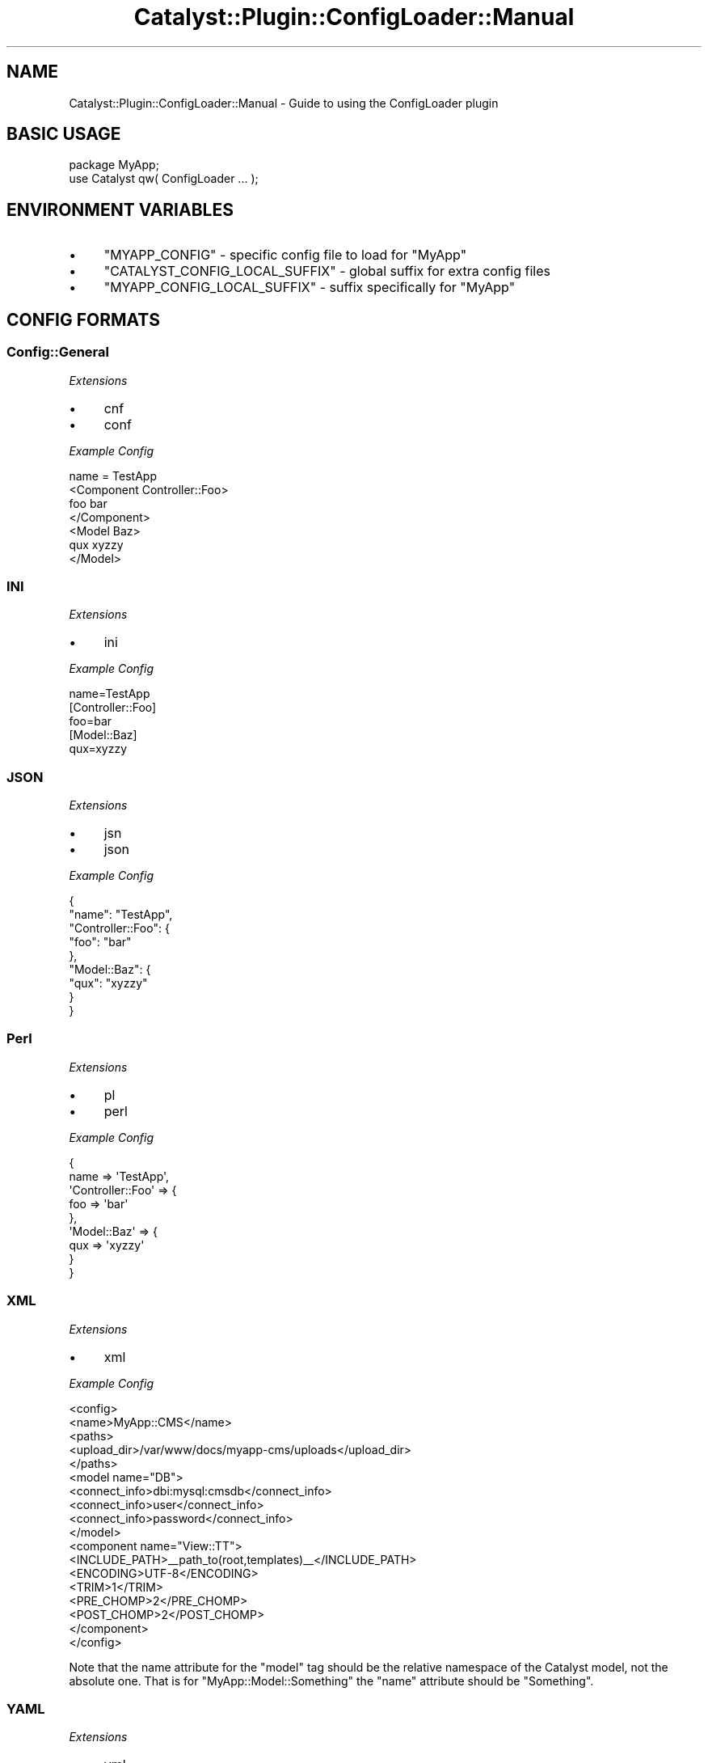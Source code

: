 .\" Automatically generated by Pod::Man 4.09 (Pod::Simple 3.35)
.\"
.\" Standard preamble:
.\" ========================================================================
.de Sp \" Vertical space (when we can't use .PP)
.if t .sp .5v
.if n .sp
..
.de Vb \" Begin verbatim text
.ft CW
.nf
.ne \\$1
..
.de Ve \" End verbatim text
.ft R
.fi
..
.\" Set up some character translations and predefined strings.  \*(-- will
.\" give an unbreakable dash, \*(PI will give pi, \*(L" will give a left
.\" double quote, and \*(R" will give a right double quote.  \*(C+ will
.\" give a nicer C++.  Capital omega is used to do unbreakable dashes and
.\" therefore won't be available.  \*(C` and \*(C' expand to `' in nroff,
.\" nothing in troff, for use with C<>.
.tr \(*W-
.ds C+ C\v'-.1v'\h'-1p'\s-2+\h'-1p'+\s0\v'.1v'\h'-1p'
.ie n \{\
.    ds -- \(*W-
.    ds PI pi
.    if (\n(.H=4u)&(1m=24u) .ds -- \(*W\h'-12u'\(*W\h'-12u'-\" diablo 10 pitch
.    if (\n(.H=4u)&(1m=20u) .ds -- \(*W\h'-12u'\(*W\h'-8u'-\"  diablo 12 pitch
.    ds L" ""
.    ds R" ""
.    ds C` ""
.    ds C' ""
'br\}
.el\{\
.    ds -- \|\(em\|
.    ds PI \(*p
.    ds L" ``
.    ds R" ''
.    ds C`
.    ds C'
'br\}
.\"
.\" Escape single quotes in literal strings from groff's Unicode transform.
.ie \n(.g .ds Aq \(aq
.el       .ds Aq '
.\"
.\" If the F register is >0, we'll generate index entries on stderr for
.\" titles (.TH), headers (.SH), subsections (.SS), items (.Ip), and index
.\" entries marked with X<> in POD.  Of course, you'll have to process the
.\" output yourself in some meaningful fashion.
.\"
.\" Avoid warning from groff about undefined register 'F'.
.de IX
..
.if !\nF .nr F 0
.if \nF>0 \{\
.    de IX
.    tm Index:\\$1\t\\n%\t"\\$2"
..
.    if !\nF==2 \{\
.        nr % 0
.        nr F 2
.    \}
.\}
.\" ========================================================================
.\"
.IX Title "Catalyst::Plugin::ConfigLoader::Manual 3pm"
.TH Catalyst::Plugin::ConfigLoader::Manual 3pm "2014-04-16" "perl v5.26.1" "User Contributed Perl Documentation"
.\" For nroff, turn off justification.  Always turn off hyphenation; it makes
.\" way too many mistakes in technical documents.
.if n .ad l
.nh
.SH "NAME"
Catalyst::Plugin::ConfigLoader::Manual \- Guide to using the ConfigLoader plugin
.SH "BASIC USAGE"
.IX Header "BASIC USAGE"
.Vb 1
\&    package MyApp;
\&    
\&    use Catalyst qw( ConfigLoader ... );
.Ve
.SH "ENVIRONMENT VARIABLES"
.IX Header "ENVIRONMENT VARIABLES"
.IP "\(bu" 4
\&\f(CW\*(C`MYAPP_CONFIG\*(C'\fR \- specific config file to load for \*(L"MyApp\*(R"
.IP "\(bu" 4
\&\f(CW\*(C`CATALYST_CONFIG_LOCAL_SUFFIX\*(C'\fR \- global suffix for extra config files
.IP "\(bu" 4
\&\f(CW\*(C`MYAPP_CONFIG_LOCAL_SUFFIX\*(C'\fR \- suffix specifically for \*(L"MyApp\*(R"
.SH "CONFIG FORMATS"
.IX Header "CONFIG FORMATS"
.SS "Config::General"
.IX Subsection "Config::General"
\fIExtensions\fR
.IX Subsection "Extensions"
.IP "\(bu" 4
cnf
.IP "\(bu" 4
conf
.PP
\fIExample Config\fR
.IX Subsection "Example Config"
.PP
.Vb 7
\&    name = TestApp
\&    <Component Controller::Foo>
\&        foo bar
\&    </Component>
\&    <Model Baz>
\&        qux xyzzy
\&    </Model>
.Ve
.SS "\s-1INI\s0"
.IX Subsection "INI"
\fIExtensions\fR
.IX Subsection "Extensions"
.IP "\(bu" 4
ini
.PP
\fIExample Config\fR
.IX Subsection "Example Config"
.PP
.Vb 1
\&    name=TestApp
\&    
\&    [Controller::Foo]
\&    foo=bar
\&    
\&    [Model::Baz]
\&    qux=xyzzy
.Ve
.SS "\s-1JSON\s0"
.IX Subsection "JSON"
\fIExtensions\fR
.IX Subsection "Extensions"
.IP "\(bu" 4
jsn
.IP "\(bu" 4
json
.PP
\fIExample Config\fR
.IX Subsection "Example Config"
.PP
.Vb 9
\&    {
\&        "name": "TestApp",
\&        "Controller::Foo": {
\&            "foo": "bar"
\&        },
\&        "Model::Baz": {
\&            "qux": "xyzzy"
\&        }
\&    }
.Ve
.SS "Perl"
.IX Subsection "Perl"
\fIExtensions\fR
.IX Subsection "Extensions"
.IP "\(bu" 4
pl
.IP "\(bu" 4
perl
.PP
\fIExample Config\fR
.IX Subsection "Example Config"
.PP
.Vb 9
\&    {
\&        name => \*(AqTestApp\*(Aq,
\&        \*(AqController::Foo\*(Aq => {
\&            foo => \*(Aqbar\*(Aq
\&        },
\&        \*(AqModel::Baz\*(Aq => {
\&            qux => \*(Aqxyzzy\*(Aq
\&        }
\&    }
.Ve
.SS "\s-1XML\s0"
.IX Subsection "XML"
\fIExtensions\fR
.IX Subsection "Extensions"
.IP "\(bu" 4
xml
.PP
\fIExample Config\fR
.IX Subsection "Example Config"
.PP
.Vb 10
\& <config>
\&        <name>MyApp::CMS</name>
\&        <paths>
\&          <upload_dir>/var/www/docs/myapp\-cms/uploads</upload_dir>
\&        </paths>
\&        <model name="DB">
\&          <connect_info>dbi:mysql:cmsdb</connect_info>
\&          <connect_info>user</connect_info>
\&          <connect_info>password</connect_info>
\&        </model>
\&        <component name="View::TT">
\&          <INCLUDE_PATH>_\|_path_to(root,templates)_\|_</INCLUDE_PATH>
\&          <ENCODING>UTF\-8</ENCODING>
\&          <TRIM>1</TRIM>
\&          <PRE_CHOMP>2</PRE_CHOMP>
\&          <POST_CHOMP>2</POST_CHOMP>
\&        </component>
\&
\& </config>
.Ve
.PP
Note that the name attribute for the \f(CW\*(C`model\*(C'\fR tag should be the relative
namespace of the Catalyst model, not the absolute one.  That is for
\&\f(CW\*(C`MyApp::Model::Something\*(C'\fR the \f(CW\*(C`name\*(C'\fR attribute should be \f(CW\*(C`Something\*(C'\fR.
.SS "\s-1YAML\s0"
.IX Subsection "YAML"
\fIExtensions\fR
.IX Subsection "Extensions"
.IP "\(bu" 4
yml
.IP "\(bu" 4
yaml
.PP
\fIExample Config\fR
.IX Subsection "Example Config"
.PP
.Vb 6
\&    \-\-\-
\&    name: TestApp
\&    Controller::Foo:
\&        foo: bar
\&    Model::Baz:
\&        qux: xyzzy
.Ve
.SH "COOKBOOK"
.IX Header "COOKBOOK"
.SS "Configuring a Catalyst::Model::DBIC::Schema model from a \s-1YAML\s0 config"
.IX Subsection "Configuring a Catalyst::Model::DBIC::Schema model from a YAML config"
.Vb 7
\&    Model::MyModel:
\&      schema_class: MyApp::MySchema
\&      connect_info:
\&        \- dbi:SQLite:myapp.db
\&        \- \*(Aq\*(Aq
\&        \- \*(Aq\*(Aq
\&        \- AutoCommit: 1
.Ve
.SS "Converting your existing config to Config::General format"
.IX Subsection "Converting your existing config to Config::General format"
As of Catalyst::Devel 1.07, a newly created application will use
Config::General for configuration. If you wish to convert your existing
config, run the following one-liner (replacing MyApp with your app's name):
.PP
.Vb 1
\&    perl \-Ilib \-MMyApp \-MConfig::General \-e \*(AqConfig::General\->new\->save_file("myapp.conf", MyApp\->config);\*(Aq
.Ve
.SS "Using \s-1UTF\-8\s0 strings in a Config::General file"
.IX Subsection "Using UTF-8 strings in a Config::General file"
If you have \s-1UTF\-8\s0 strings in your Config::General\-based config file, you
should add the following config information to MyApp.pm:
.PP
.Vb 5
\&    _\|_PACKAGE_\|_\->config( \*(AqPlugin::ConfigLoader\*(Aq => {
\&        driver => {
\&            \*(AqGeneral\*(Aq => { \-UTF8 => 1 },
\&        }
\&    } );
.Ve
.SS "Using a local configuration file"
.IX Subsection "Using a local configuration file"
When ConfigLoader reads configurations, it starts by reading the configuration
file for \f(CW\*(C`myapp\*(C'\fR with one of the supported extensions as listed
above.
.PP
For example, A Config::General config file is \f(CW\*(C`myapp.conf\*(C'\fR.
.PP
If a configuration file called \f(CW\*(C`myapp_local\*(C'\fR exists with one of the supported
file extensions, it will also be read, and values from that file will
override values from the main config file.
.PP
A Config::General local configuration file would be called
\&\f(CW\*(C`myapp_local.conf\*(C'\fR.
.PP
The \f(CW\*(C`local\*(C'\fR suffix can be changed.  See
\&\*(L"get_config_local_suffix\*(R" in Catalyst::Plugin::ConfigLoader for the details of
how.
.PP
This is useful because it allows different people or environments to have
different configuration files.  A project with three developers,
\&\fITom\fR, \fIDick\fR, and \fIHarry\fR as well as a production environment can have
a \f(CW\*(C`myapp_tom.conf\*(C'\fR, a \f(CW\*(C`myapp_dick.conf\*(C'\fR, a \f(CW\*(C`myapp_harry.conf\*(C'\fR, and a
\&\f(CW\*(C`myapp_production.conf\*(C'\fR.
.PP
Each developer, and the web server, would set the environment variable
to load their proper configuration file.  All of the configurations can
be stored properly in source control.
.PP
If there is no \f(CW\*(C`myapp_local.ext\*(C'\fR (where .ext is a supported extension), and
the individual configuration files contain something required to start the
application, such as the Model's data source definition, the applicaton won't
start unless the environment variable is set properly.
